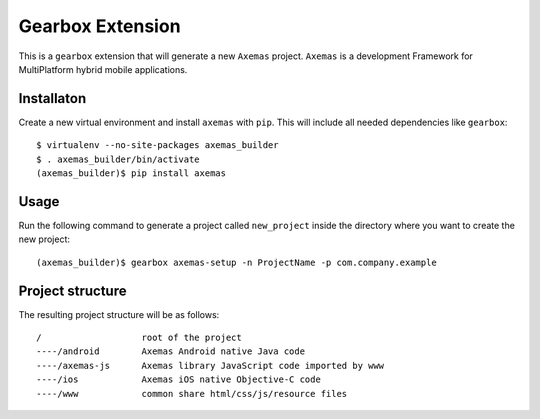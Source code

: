 =================
Gearbox Extension
=================

This is a ``gearbox`` extension that will generate a new ``Axemas`` project. ``Axemas`` is a development Framework
for MultiPlatform hybrid mobile applications.

Installaton
-----------

Create a new virtual environment and install ``axemas`` with ``pip``. This will include all needed dependencies like
``gearbox``::

    $ virtualenv --no-site-packages axemas_builder
    $ . axemas_builder/bin/activate
    (axemas_builder)$ pip install axemas

Usage
-----

Run the following command to generate a project called ``new_project`` inside the directory where you want to
create the new project::

     (axemas_builder)$ gearbox axemas-setup -n ProjectName -p com.company.example



Project structure
-----------------

The resulting project structure will be as follows::

    /                   root of the project
    ----/android        Axemas Android native Java code
    ----/axemas-js      Axemas library JavaScript code imported by www
    ----/ios            Axemas iOS native Objective-C code
    ----/www            common share html/css/js/resource files